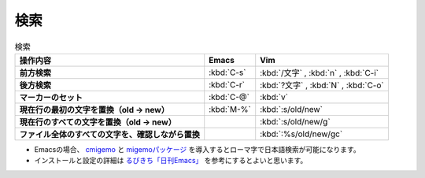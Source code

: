 ==================================================
検索
==================================================

.. list-table:: 検索
   :header-rows: 1
   :stub-columns: 1

   * - 操作内容
     - Emacs
     - Vim
   * - 前方検索
     - :kbd:`C-s`
     - :kbd:`/文字` , :kbd:`n` , :kbd:`C-i`
   * - 後方検索
     - :kbd:`C-r`
     - :kbd:`?文字` , :kbd:`N` , :kbd:`C-o`
   * - マーカーのセット
     - :kbd:`C-@`
     - :kbd:`v`
   * - 現在行の最初の文字を置換（old -> new）
     - :kbd:`M-%`
     - :kbd:`:s/old/new`
   * - 現在行のすべての文字を置換（old -> new）
     -
     - :kbd:`:s/old/new/g`
   * - ファイル全体のすべての文字を、確認しながら置換
     -
     - :kbd:`:%s/old/new/gc`


-  Emacsの場合、
   `cmigemo <https://github.com/koron/cmigemo>`__ と
   `migemoパッケージ <https://github.com/emacs-jp/migemo>`__
   を導入するとローマ字で日本語検索が可能になります。
-  インストールと設定の詳細は
   `るびきち「日刊Emacs」 <http://rubikitch.com/2014/08/20/migemo/>`__
   を参考にするとよいと思います。
